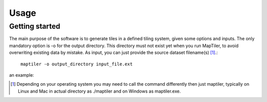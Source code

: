 ======
Usage
======

Getting started
---------------

The main purpose of the software is to generate tiles in a defined tiling system, given some options and inputs. The only mandatory option is -o for the output directory. This directory must not exist yet when you run MapTiler, to avoid overwriting existing data by mistake. As input, you can just provide the source dataset filename(s) [1]_.::


 ￼maptiler -o output_directory input_file.ext

an example:




.. [1] Depending on your operating system you may need to call the command differently then just maptiler, typically on Linux and Mac in actual directory as ./maptiler and on Windows as maptiler.exe.
